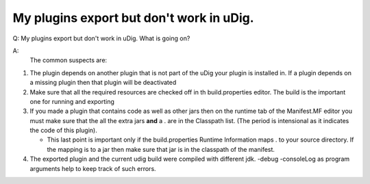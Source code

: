 My plugins export but don't work in uDig.
=========================================

Q: My plugins export but don't work in uDig. What is going on?

A:
 The common suspects are:

#. The plugin depends on another plugin that is not part of the uDig your plugin is installed in. If
   a plugin depends on a missing plugin then that plugin will be deactivated
#. Make sure that all the required resources are checked off in th build.properties editor. The
   build is the important one for running and exporting
#. If you made a plugin that contains code as well as other jars then on the runtime tab of the
   Manifest.MF editor you must make sure that the all the extra jars **and** a . are in the
   Classpath list. (The period is intensional as it indicates the code of this plugin).

   -  This last point is important only if the build.properties Runtime Information maps . to your
      source directory. If the mapping is to a jar then make sure that jar is in the classpath of
      the manifest.

#. The exported plugin and the current udig build were compiled with different jdk. -debug
   -consoleLog as program arguments help to keep track of such errors.

